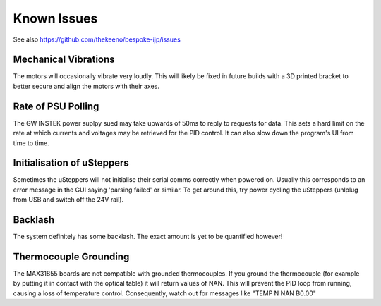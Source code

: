 Known Issues
============

See also https://github.com/thekeeno/bespoke-ijp/issues

Mechanical Vibrations
*********************

The motors will occasionally vibrate very loudly. This will likely be fixed in future builds with a 3D printed bracket to better secure and align the motors with their axes.

Rate of PSU Polling
*******************

The GW INSTEK power suplpy sued may take upwards of 50ms to reply to requests for data.
This sets a hard limit on the rate at which currents and voltages may be retrieved for the PID control.
It can also slow down the program's UI from time to time.

Initialisation of uSteppers
***************************

Sometimes the uSteppers will not initialise their serial comms correctly when powered on.
Usually this corresponds to an error message in the GUI saying 'parsing failed' or similar.
To get around this, try power cycling the uSteppers (unlplug from USB and switch off the 24V rail).

Backlash
********

The system definitely has some backlash. The exact amount is yet to be quantified however!

Thermocouple Grounding
**********************

The MAX31855 boards are not compatible with grounded thermocouples. If you ground the thermocouple (for example by putting it in contact with the optical table) it will return values of NAN.
This will prevent the PID loop from running, causing a loss of temperature control.
Consequently, watch out for messages like "TEMP N NAN B0.00"

